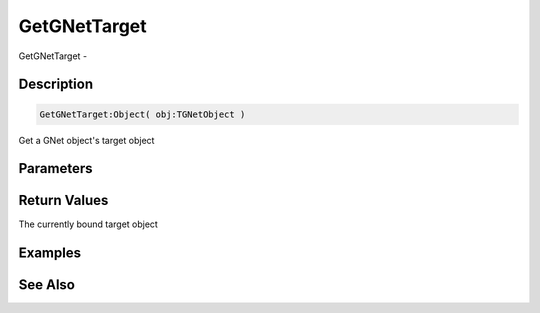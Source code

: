 .. _func_network_gamenet_getgnettarget:

=============
GetGNetTarget
=============

GetGNetTarget - 

Description
===========

.. code-block:: blitzmax

    GetGNetTarget:Object( obj:TGNetObject )

Get a GNet object's target object

Parameters
==========

Return Values
=============

The currently bound target object

Examples
========

See Also
========



